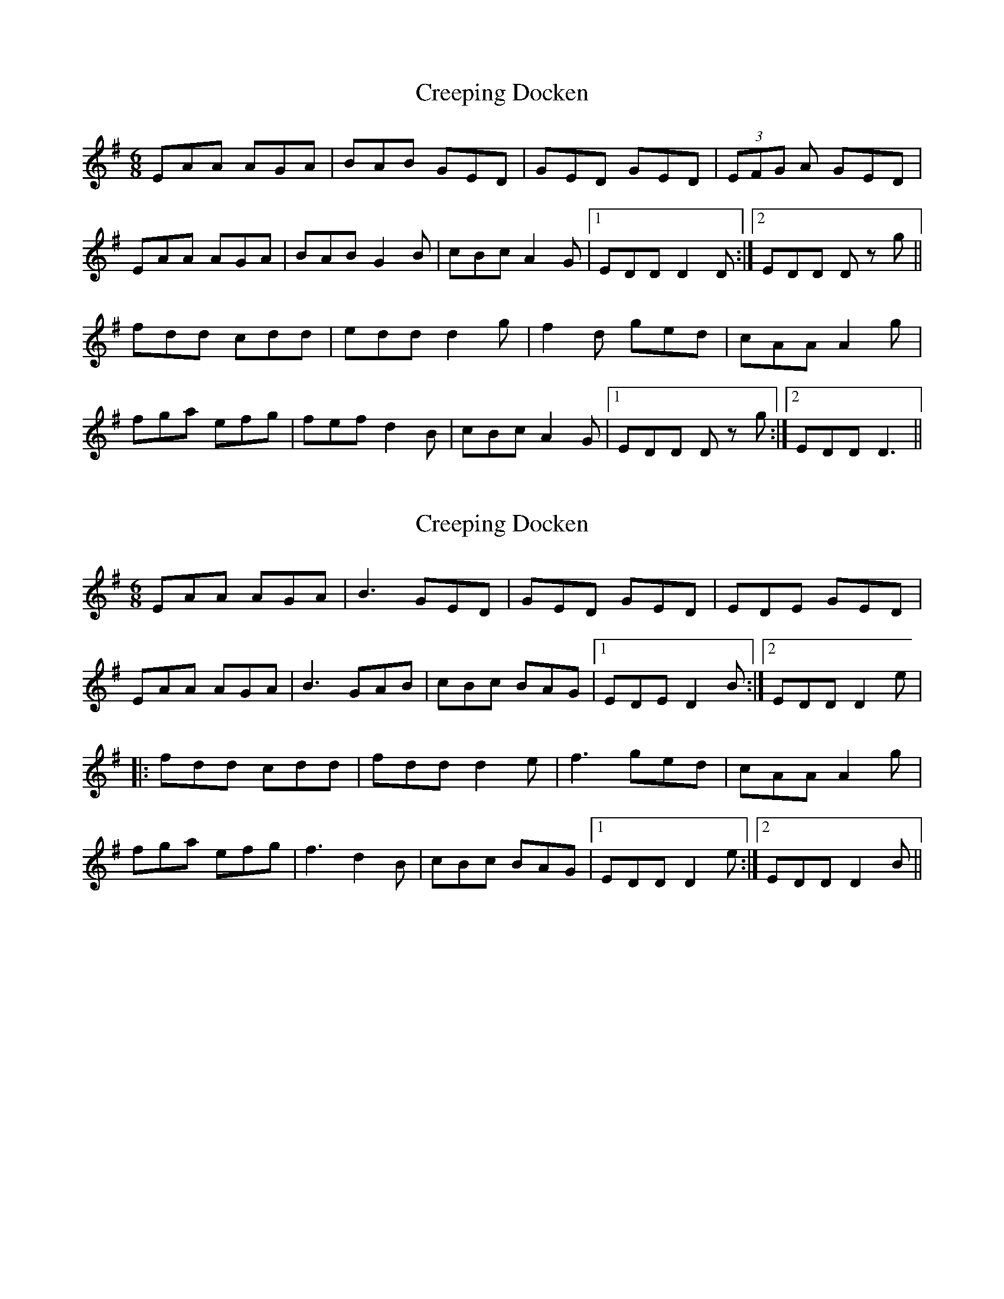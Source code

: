 X: 1
T: Creeping Docken
Z: Kenny
S: https://thesession.org/tunes/9591#setting9591
R: jig
M: 6/8
L: 1/8
K: Ador
EAA AGA | BAB GED | GED GED | (3EFG A GED |
EAA AGA | BAB G2 B | cBc A2 G |1EDD D2 D :|2 EDD D z g ||
fdd cdd | edd d2 g | f2 d ged | cAA A2 g |
fga efg | fef d2 B | cBc A2 G |1 EDD D z g :|2 EDD D3 ||
X: 2
T: Creeping Docken
Z: henk
S: https://thesession.org/tunes/9591#setting23754
R: jig
M: 6/8
L: 1/8
K: Dmix
EAA AGA|B3 GED|GED GED|EDE GED|
EAA AGA|B3 GAB|cBc BAG|1 EDE D2B:|2 EDD D2e|
|:fdd cdd|fdd d2 e|f3 ged|cAA A2g|
fga efg|f3 d2 B|cBc BAG|1 EDD D2e:|2 EDD D2B||
